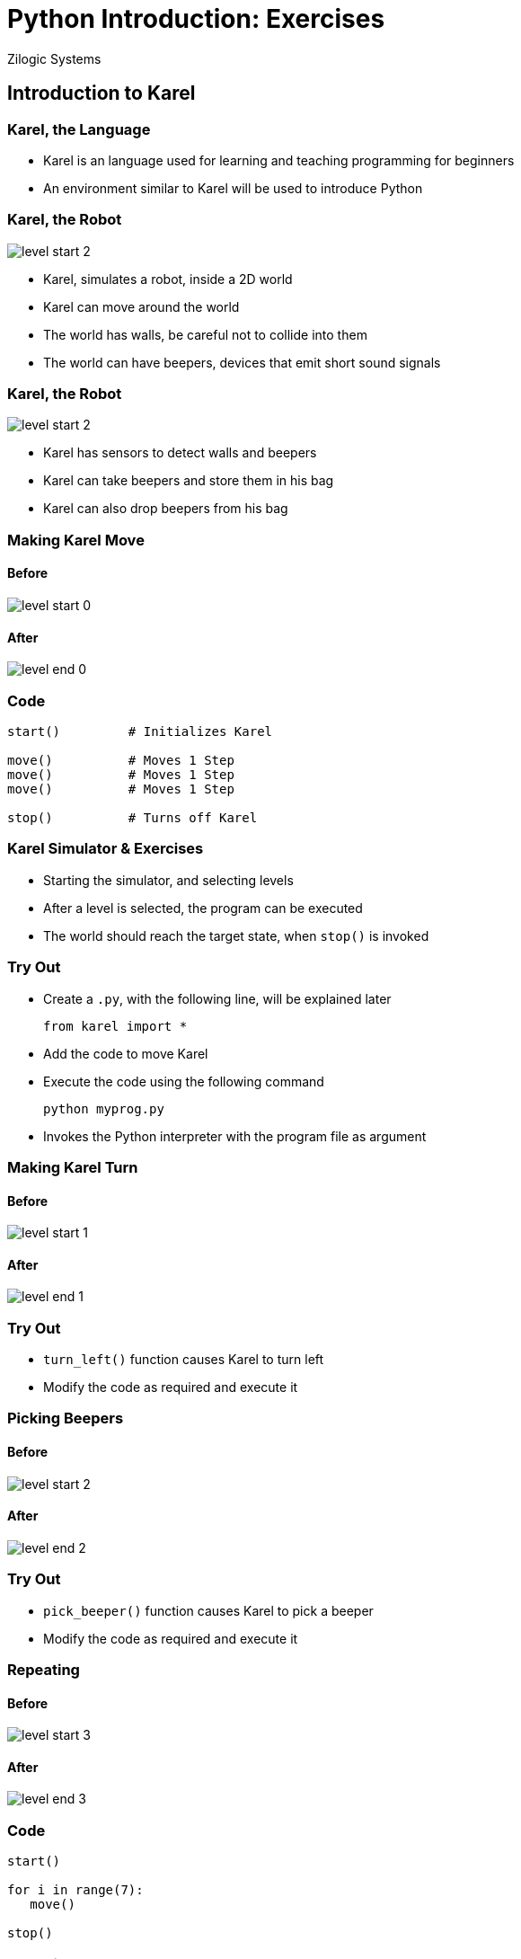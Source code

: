 = Python Introduction: Exercises
Zilogic Systems
:data-uri:

== Introduction to Karel

=== Karel, the Language

  * Karel is an language used for learning and teaching programming
    for beginners

  * An environment similar to Karel will be used to introduce Python

[role="two-column"]
=== Karel, the Robot

[role="left"]
image::levels/level-start-2.png[]

[role="right"]
  * Karel, simulates a robot, inside a 2D world

  * Karel can move around the world

  * The world has walls, be careful not to collide into them

  * The world can have beepers, devices that emit short sound signals

[role="two-column"]
=== Karel, the Robot

[role="left"]
image::levels/level-start-2.png[]

[role="right"]
  * Karel has sensors to detect walls and beepers

  * Karel can take beepers and store them in his bag

  * Karel can also drop beepers from his bag

[role="two-column"]
=== Making Karel Move

[role="left"]
==== Before
image::levels/level-start-0.png[]

[role="right"]
==== After
image::levels/level-end-0.png[]

=== Code

[source,python]
------
start()         # Initializes Karel

move()          # Moves 1 Step
move()          # Moves 1 Step
move()          # Moves 1 Step

stop()          # Turns off Karel
------

=== Karel Simulator & Exercises

  * Starting the simulator, and selecting levels

  * After a level is selected, the program can be executed

  * The world should reach the target state, when `stop()` is invoked

=== Try Out

  * Create a `.py`, with the following line, will be explained later
+
[source,python]
------
from karel import *
------
+
  * Add the code to move Karel
  * Execute the code using the following command
+
------
python myprog.py
------
+
 * Invokes the Python interpreter with the program file as argument

[role="two-column"]
=== Making Karel Turn

[role="left"]
==== Before
image::levels/level-start-1.png[]

[role="right"]
==== After
image::levels/level-end-1.png[]

=== Try Out

  * `turn_left()` function causes Karel to turn left

  * Modify the code as required and execute it

[role="two-column"]
=== Picking Beepers

[role="left"]
==== Before
image::levels/level-start-2.png[]

[role="right"]
==== After
image::levels/level-end-2.png[]

=== Try Out

  * `pick_beeper()` function causes Karel to pick a beeper

  * Modify the code as required and execute it

=== Repeating

==== Before
image::levels/level-start-3.png[]

==== After
image::levels/level-end-3.png[]

=== Code

[source,python]
------
start()

for i in range(7):
   move()

stop()
------

[role="two-column"]
=== Turn Right

[role="left"]
==== Before
image::levels/level-start-4.png[]

[role="right"]
==== After
image::levels/level-end-4.png[]

=== Try Out

  * No separate `turn_right()` function

  * Turn right is same as turning left 3 times

  * Repeat `turn_left()` to turn right

=== Multi-line Block

==== Before
image::levels/level-start-5.png[]

==== After
image::levels/level-end-5.png[]

=== Try Out

  * In every iteration, move and pick beeper

  * Make sure all lines within a code block are at the same
    indentation level
+
[source,python]
------
for i in range(7):
    move()           # Both lines should be
    pick_beeper()    # indented to same level
------

=== Finding Beepers

==== Before

image::levels/level-start-6.png[]

==== After

image::levels/level-end-6.png[]

=== Finding Beepers (Contd.)

  * Beepers can be anywhere in the path

  * Karel has sensors to identify if the current location has a beeper

  * `beeper()`
    - returns `1` if beeper is present
    - returns `0` if beeper is not present

  * `if` statement can be used to execute code conditionally

=== Algorithm

  * repeat 7 times:
    - move
    - if beeper present:
      ** pick beeper

=== Try Out: Code

[source,python]
------
for i in range(7):
    move()
    if beeper():
        pick_beeper()
------
    
=== Stop Before Wall

==== Before
image::levels/level-start-7.png[]

==== After
image::levels/level-end-7.png[]

=== Try Out

  * Karel has a sensor to detect a wall

  * `front_is_clear()`
    - returns `1` if there is no wall in the front
    - returns `0` otherwise

  * `left_is_clear()`, `right_is_clear()`

  * `break` statement can be used to break out of a loop

=== Try Out: `while` Loop

  * Repeat previous exercise using `while` statement

[role="two-column"]
=== Climb Up

[role="left"]
==== Before
image::levels/level-start-8.png[]

[role="right"]
==== After
image::levels/level-end-8.png[]

=== Demo

  * Code a little, test a little

  * Convert code fragments into functions

=== Code

[source,python]
------
def find_gap():
    while front_is_clear():
        move()
        if left_is_clear():
            return True
    return False

def enter_gap():
    turn_left()
    move()

def goto_beginning():
    turn_left()
    while front_is_clear():
        move()
-------

=== Code (Contd.)

[source,python]
-------
def turn_around():
    turn_left()
    turn_left()

start()
while find_gap():
    enter_gap()
    goto_beginning()
    pick_beeper()
    turn_around()
stop()
------

[role="two-column"]
=== Climb Down

[role="left"]
==== Before
image::levels/level-start-9.png[]

[role="right"]
==== After
image::levels/level-end-9.png[]

=== Try Out

  * Adapt the previous code to climb down

  * Define a function called `turn_right()`

  * Replace `turn_left()` with `turn_right()`

  * Replace `left_is_clear()` with `right_is_clear()`

[role="two-column"]
=== Measure Distance

Count the steps to the wall, and put beepers equal to the no. of
steps.

[role="left"]
==== Before
image::levels/level-start-10.png[]

[role="right"]
==== After
image::levels/level-end-10.png[]

=== Try Out: Code

[source,python]
------
start()

count = 0
while front_is_clear():
    move()
    count = count + 1

for i in range(count):
    put_beeper()

turn_left()
move()
------

[role="two-column"]
=== Measure Wall Length

Count the steps take to cross the wall, and put beepers equal to the
no. of steps.

[role="left"]
==== Before
image::levels/level-start-11.png[]

[role="right"]
==== After
image::levels/level-end-11.png[]

=== Try Out: Algorithm

  * count = 0
  * while not left_is_clear()
    - move
    - count = count + 1
  * repeat count times
    - put beeper
  * move

[role="two-column"]
=== Conditional Expressions

Pick only three beepers.

[role="left"]
==== Before
image::levels/level-start-12.png[]

[role="right"]
==== After
image::levels/level-end-12.png[]

=== Try Out: Algorithm

  * count = 0
  * repeat 7 times:
    - move
    - if beeper present and count < 3
      ** pick beeper
      ** count = count + 1

[role="two-column"]
=== Drop Fibo

[role="left"]
==== Before
image::levels/level-start-13.png[]

[role="right"]
==== After
image::levels/level-end-13.png[]

=== Try Out

  * Write a function `fibo(n)` that provides the nth number in the
    series

  * In each step, drop the beepers corresponding to the Fibonnaci
    number

[role="two-column"]
=== Drop Random

[role="left"]
==== Before
image::levels/level-start-14.png[]

[role="right"]
==== After
image::levels/level-end-14.png[]

=== Try Out

  * Store the sequence in a list

  * In each step, drop the beepers corresponding to the element in the
    list

[role="two-column"]
=== Reverse

[role="left"]
==== Before
image::levels/level-start-15.png[]

[role="right"]
==== After
image::levels/level-end-15.png[]

=== Try Out

  * Create a list of 7 elements, initialized to zero
+
------
count = [0] * 7
------
+
  * Each step pick all beepers, and store count in the list
  * Turn Around
  * Each step drop beepers corresponding to count in the list